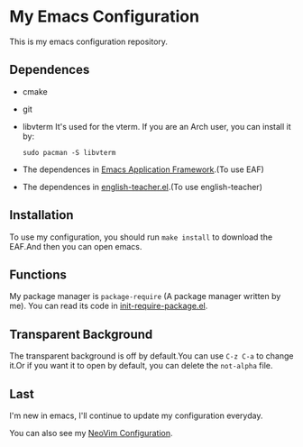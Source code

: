 * My Emacs Configuration

This is my emacs configuration repository.

** Dependences
   - cmake
   - git
   - libvterm
     It's used for the vterm.
     If you are an Arch user, you can install it by:
     #+begin_src shell
       sudo pacman -S libvterm
     #+end_src
   - The dependences in [[https://github.com/manateelazycat/emacs-application-framework][Emacs Application Framework]].(To use EAF)
   - The dependences in [[https://github.com/loyalpartner/english-teacher.el][english-teacher.el]].(To use english-teacher)

** Installation
   To use my configuration, you should run ~make install~ to download the EAF.And then you can open emacs.

** Functions
   My package manager is ~package-require~ (A package manager written by me).
   You can read its code in [[https://github.com/SpringHan/.emacs.d/blob/master/etc/init-require-package.el][init-require-package.el]].

** Transparent Background
   The transparent background is off by default.You can use ~C-z C-a~ to change it.Or if you want it to open by default, you can delete the ~not-alpha~ file.

** Last
   I'm new in emacs, I'll continue to update my configuration everyday.

   You can also see my [[https://github.com/SpringHan/nvim][NeoVim Configuration]].
